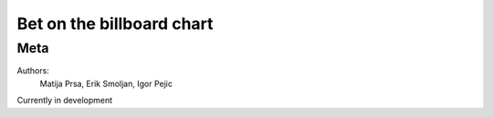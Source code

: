 Bet on the billboard chart
=======================

Meta
----

Authors:
    Matija Prsa, Erik Smoljan, Igor Pejic


Currently in development
